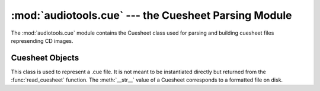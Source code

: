 :mod:`audiotools.cue` --- the Cuesheet Parsing Module
=====================================================

.. module:: audiotools.cue
   :synopsis: a Module for Parsing and Building CD Cuesheet Files.



The :mod:`audiotools.cue` module contains the Cuesheet class
used for parsing and building cuesheet files represending CD images.

.. function:: read_cuesheet(filename)

   Takes a filename string and returns a new :class:`Cuesheet` object.
   Raises :exc:`CueException` if some error occurs when reading
   the file.

.. exception:: CueException

   A subclass of :exc:`audiotools.SheetException` raised
   when some parsing or reading error occurs when reading a cuesheet file.

Cuesheet Objects
----------------

.. class:: Cuesheet()

   This class is used to represent a .cue file.
   It is not meant to be instantiated directly but returned from
   the :func:`read_cuesheet` function.
   The :meth:`__str__` value of a Cuesheet corresponds
   to a formatted file on disk.

.. method:: Cuesheet.catalog()

   Returns the cuesheet's catalog number as a plain string,
   or ``None`` if the cuesheet contains no catalog number.

.. method:: Cuesheet.single_file_type()

   Returns ``True`` if the cuesheet is formatted for a single input file.
   Returns ``False`` if the cuesheet is formatted for several
   individual tracks.

.. method:: Cuesheet.indexes()

   Returns an iterator of index lists.
   Each index is a tuple of CD sectors corresponding to a
   track's offset on disk.

.. method:: Cuesheet.pcm_lengths(total_length)

   Takes the total length of the entire CD in PCM frames.
   Returns a list of PCM frame lengths for all audio tracks within
   the cuesheet.
   This list of lengths can be used to split a single CD image
   file into several individual tracks.

.. method:: Cuesheet.ISRCs()

   Returns a dictionary of track_number -> ISRC values
   for all tracks whose ISRC value is not empty.

.. classmethod:: Cuesheet.file(sheet, filename)

   Takes a :class:`Cuesheet`-compatible object with
   :meth:`catalog`, :meth:`indexes`, :meth:`ISRCs` methods
   along with a filename string.
   Returns a new :class:`Cuesheet` object.
   This is used to convert other sort of Cuesheet-like objects
   into actual Cuesheets.

